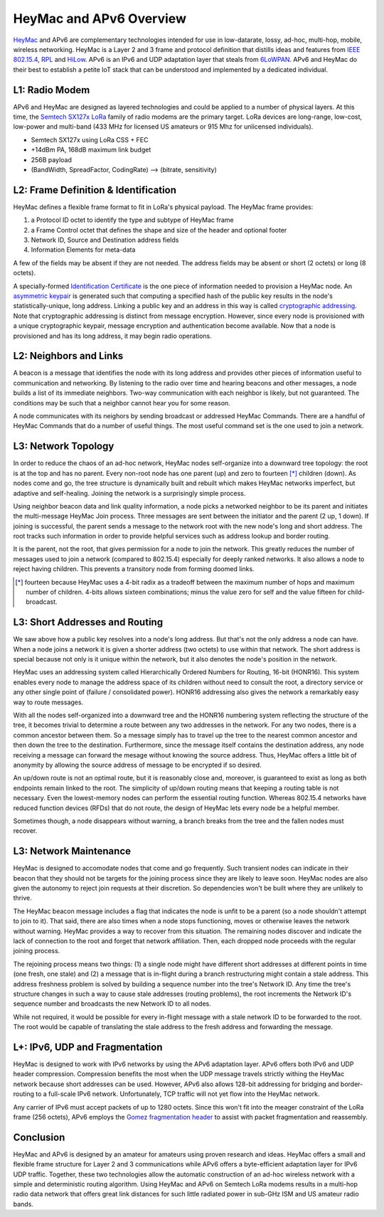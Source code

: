 HeyMac and APv6 Overview
========================

HeyMac_ and APv6 are complementary technologies intended for use in
low-datarate, lossy, ad-hoc, multi-hop, mobile, wireless networking.
HeyMac is a Layer 2 and 3 frame and protocol definition
that distills ideas and features from `IEEE 802.15.4`_, RPL_ and HiLow_.
APv6 is an IPv6 and UDP adaptation layer that steals from 6LoWPAN_.
APv6 and HeyMac do their best to establish a petite IoT stack
that can be understood and implemented by a dedicated individual.

.. _HeyMac: https://github.com/dwhall/HeyMac
.. _`IEEE 802.15.4`: https://en.wikipedia.org/wiki/IEEE_802.15.4
.. _RPL: https://en.wikipedia.org/wiki/RPL_(IPv6_Routing_Protocol_for_LLNs)
.. _HiLow: https://tools.ietf.org/html/draft-daniel-6lowpan-hilow-hierarchical-routing-01
.. _6LoWPAN: https://en.wikipedia.org/wiki/6LoWPAN


L1: Radio Modem
---------------

APv6 and HeyMac are designed as layered technologies and could
be applied to a number of physical layers.  At this time,
the `Semtech SX127x LoRa`_ family of radio modems are the primary target.
LoRa devices are long-range, low-cost, low-power and multi-band
(433 MHz for licensed US amateurs or 915 Mhz for unlicensed individuals).

- Semtech SX127x using LoRa CSS + FEC
- +14dBm PA, 168dB maximum link budget
- 256B payload
- (BandWidth, SpreadFactor, CodingRate) --> (bitrate, sensitivity)

.. _`Semtech SX127x LoRa`: https://www.semtech.com/products/wireless-rf/lora-transceivers/sx1276


L2: Frame Definition & Identification
-------------------------------------

HeyMac defines a flexible frame format to fit in LoRa's physical payload.
The HeyMac frame provides:

1) a Protocol ID octet to identify the type and subtype of HeyMac frame
2) a Frame Control octet that defines the shape and size of the header and optional footer
3) Network ID, Source and Destination address fields
4) Information Elements for meta-data

A few of the fields may be absent if they are not needed.
The address fields may be absent or short (2 octets) or long (8 octets).

A specially-formed `Identification Certificate`_ is the one piece of information
needed to provision a HeyMac node.  An `asymmetric keypair`_ is generated
such that computing a specified hash of the public key
results in the node's statistically-unique, long address.
Linking a public key and an address in this way is called `cryptographic addressing`_.
Note that cryptographic addressing is distinct from message encryption.
However, since every node is provisioned with a unique cryptographic keypair,
message encryption and authentication become available.
Now that a node is provisioned and has its long address, it may begin radio operations.

.. _`Identification Certificate`: https://en.wikipedia.org/wiki/X.509
.. _`asymmetric keypair`: https://en.wikipedia.org/wiki/Public-key_cryptography
.. _`cryptographic addressing`: https://en.wikipedia.org/wiki/Cryptographically_Generated_Address


L2: Neighbors and Links
-----------------------

A beacon is a message that identifies the node with its long address and
provides other pieces of information useful to communication and networking.
By listening to the radio over time and hearing beacons and other messages,
a node builds a list of its immediate neighbors.
Two-way communication with each neighbor is likely, but not guaranteed.
The conditions may be such that a neighbor cannot hear you for some reason.

A node communicates with its neighors by sending broadcast or addressed HeyMac Commands.
There are a handful of HeyMac Commands that do a number of useful things.
The most useful command set is the one used to join a network.


L3: Network Topology
--------------------

In order to reduce the chaos of an ad-hoc network, HeyMac nodes self-organize
into a downward tree topology: the root is at the top and has no parent.
Every non-root node has one parent (up) and zero to fourteen [*]_ children (down).
As nodes come and go, the tree structure is dynamically built and rebuilt
which makes HeyMac networks imperfect, but adaptive and self-healing.
Joining the network is a surprisingly simple process.

Using neighbor beacon data and link quality information, a node picks a networked neighbor
to be its parent and initiates the multi-message HeyMac Join process.
Three messages are sent between the initiator and the parent (2 up, 1 down).
If joining is successful, the parent sends a message to the network root
with the new node's long and short address.  The root tracks such information in order
to provide helpful services such as address lookup and border routing.

It is the parent, not the root, that gives permission for a node to join the network.
This greatly reduces the number of messages used to join a network (compared to 802.15.4)
especially for deeply ranked networks.  It also allows a node to reject having children.
This prevents a transitory node from forming doomed links.


..  [*] fourteen because HeyMac uses a 4-bit radix as a tradeoff
    between the maximum number of hops and maximum number of children.
    4-bits allows sixteen combinations; minus the value zero for self
    and the value fifteen for child-broadcast.


L3: Short Addresses and Routing
-------------------------------

We saw above how a public key resolves into a node's long address.
But that's not the only address a node can have.  When a node joins a network
it is given a shorter address (two octets) to use within that network.
The short address is special because not only is it unique within the network,
but it also denotes the node's position in the network.

HeyMac uses an addressing system called Hierarchically Ordered Numbers
for Routing, 16-bit (HONR16).  This system enables every node to manage the address space
of its children without need to consult the root, a directory service or any other
single point of (failure / consolidated power).  HONR16 addressing also gives
the network a remarkably easy way to route messages.

With all the nodes self-organized into a downward tree and the HONR16 numbering
system reflecting the structure of the tree, it becomes trivial to
determine a route between any two addresses in the network.
For any two nodes, there is a common ancestor between them.
So a message simply has to travel up the tree to the nearest common ancestor
and then down the tree to the destination.
Furthermore, since the message itself contains the destination address,
any node receiving a message can forward the mesage without knowing
the source address.  Thus, HeyMac offers a little bit of anonymity
by allowing the source address of message to be encrypted if so desired.

An up/down route is not an optimal route, but it is reasonably close
and, moreover, is guaranteed to exist as long as both endpoints remain linked to the root.
The simplicity of up/down routing means that keeping a routing table is not necessary.
Even the lowest-memory nodes can perform the essential routing function.
Whereas 802.15.4 networks have reduced function devices (RFDs) that do not route,
the design of HeyMac lets every node be a helpful member.

Sometimes though, a node disappears without warning, a branch breaks from the tree
and the fallen nodes must recover.


L3: Network Maintenance
-----------------------

HeyMac is designed to accomodate nodes that come and go frequently.
Such transient nodes can indicate in their beacon that they should not be targets
for the joining process since they are likely to leave soon.
HeyMac nodes are also given the autonomy to reject join requests at their discretion.
So dependencies won't be built where they are unlikely to thrive.

The HeyMac beacon message includes a flag that indicates the node is unfit to be a parent
(so a node shouldn't attempt to join to it).  That said, there are also times when
a node stops functioning, moves or otherwise leaves the network without warning.
HeyMac provides a way to recover from this situation.  The remaining nodes discover
and indicate the lack of connection to the root and forget that network affiliation.
Then, each dropped node proceeds with the regular joining process.

The rejoining process means two things: (1) a single node might have different
short addresses at different points in time (one fresh, one stale) and
(2) a message that is in-flight during a branch restructuring might contain a stale address.
This address freshness problem is solved by building a sequence number into the tree's Network ID.
Any time the tree's structure changes in such a way to cause stale addresses (routing problems), the root
increments the Network ID's sequence number and broadcasts the new Network ID to all nodes.

While not required, it would be possible for every in-flight message with a stale network ID
to be forwarded to the root.  The root would be capable of translating the stale address
to the fresh address and forwarding the message.


L+: IPv6, UDP and Fragmentation
-------------------------------

HeyMac is designed to work with IPv6 networks by using the APv6 adaptation layer.
APv6 offers both IPv6 and UDP header compression.  Compression benefits the most
when the UDP message travels strictly withing the HeyMac network because short addresses
can be used.  However, APv6 also allows 128-bit addressing for bridging and border-routing
to a full-scale IPv6 network.  Unfortunately, TCP traffic will not yet flow into the HeyMac network.

Any carrier of IPv6 must accept packets of up to 1280 octets.  Since this won't fit into
the meager constraint of the LoRa frame (256 octets), APv6 employs the
`Gomez fragmentation header`_ to assist with packet fragmentation and reassembly.

.. _`Gomez fragmentation header`: https://tools.ietf.org/html/draft-gomez-6lo-optimized-fragmentation-header-00


Conclusion
----------

HeyMac and APv6 is designed by an amateur for amateurs using proven research and ideas.
HeyMac offers a small and flexible frame structure for Layer 2 and 3 communications
while APv6 offers a byte-efficient adaptation layer for IPv6 UDP traffic.
Together, these two technologies allow the automatic construction of an ad-hoc wireless
network with a simple and deterministic routing algorithm.
Using HeyMac and APv6 on Semtech LoRa modems results in a multi-hop radio data network
that offers great link distances for such little radiated power in sub-GHz ISM and
US amateur radio bands.

